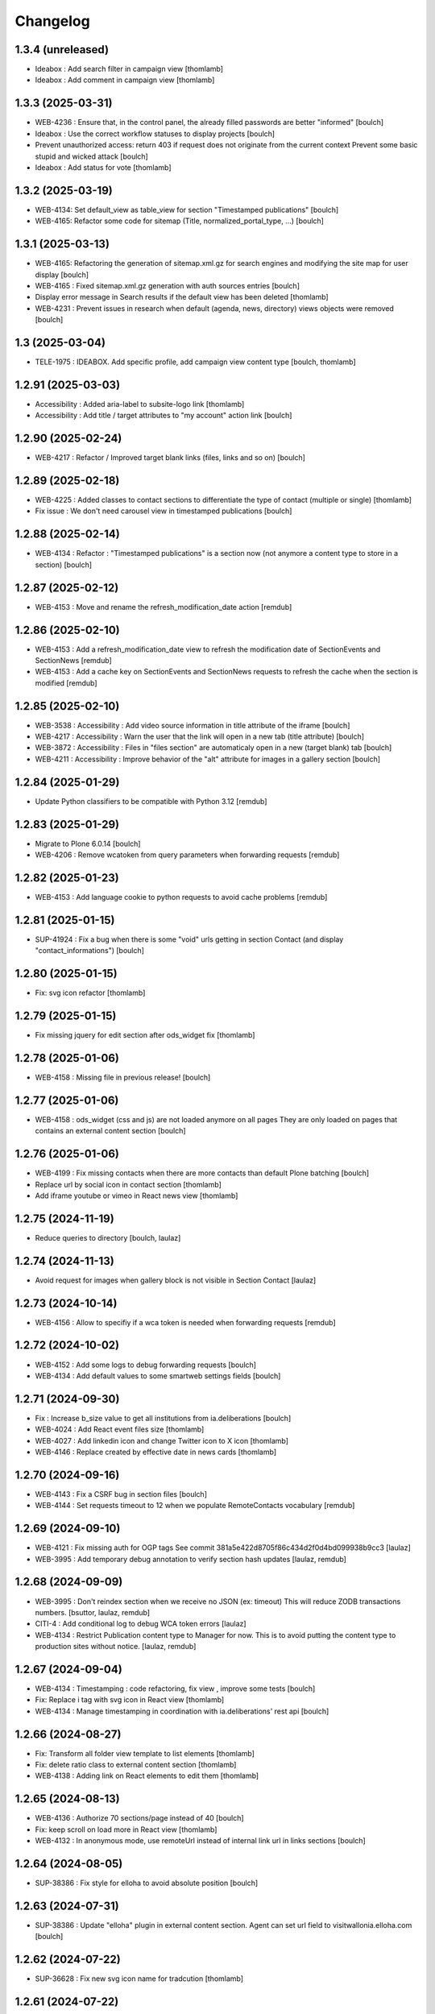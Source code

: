 Changelog
=========


1.3.4 (unreleased)
------------------

- Ideabox : Add search filter in campaign view
  [thomlamb]

- Ideabox : Add comment in campaign view
  [thomlamb]


1.3.3 (2025-03-31)
------------------

- WEB-4236 : Ensure that, in the control panel, the already filled passwords are better "informed"
  [boulch]

- Ideabox : Use the correct workflow statuses to display projects
  [boulch]

- Prevent unauthorized access: return 403 if request does not originate from the current context
  Prevent some basic stupid and wicked attack
  [boulch]

- Ideabox : Add status for vote 
  [thomlamb]


1.3.2 (2025-03-19)
------------------

- WEB-4134: Set default_view as table_view for section "Timestamped publications"
  [boulch]

- WEB-4165: Refactor some code for sitemap (Title, normalized_portal_type, ...)
  [boulch]


1.3.1 (2025-03-13)
------------------

- WEB-4165: Refactoring the generation of sitemap.xml.gz for search engines and modifying the site map for user display
  [boulch]

- WEB-4165 : Fixed sitemap.xml.gz generation with auth sources entries
  [boulch]

- Display error message in Search results if the default view has been deleted
  [thomlamb]

- WEB-4231 : Prevent issues in research when default (agenda, news, directory) views objects were removed
  [boulch] 


1.3 (2025-03-04)
----------------

- TELE-1975 : IDEABOX. Add specific profile, add campaign view content type
  [boulch, thomlamb]


1.2.91 (2025-03-03)
-------------------

- Accessibility : Added aria-label to subsite-logo link
  [thomlamb]

- Accessibility : Add title / target attributes to "my account" action link
  [boulch]


1.2.90 (2025-02-24)
-------------------

- WEB-4217 : Refactor /  Improved target blank links (files, links and so on)
  [boulch]


1.2.89 (2025-02-18)
-------------------

- WEB-4225 : Added classes to contact sections to differentiate the type of contact (multiple or single)
  [thomlamb]

- Fix issue : We don't need carousel view in timestamped publications
  [boulch]


1.2.88 (2025-02-14)
-------------------

- WEB-4134 : Refactor : "Timestamped publications" is a section now (not anymore a content type to store in a section)
  [boulch]


1.2.87 (2025-02-12)
-------------------

- WEB-4153 : Move and rename the refresh_modification_date action
  [remdub]


1.2.86 (2025-02-10)
-------------------

- WEB-4153 : Add a refresh_modification_date view to refresh the modification date of SectionEvents and SectionNews
  [remdub]

- WEB-4153 : Add a cache key on SectionEvents and SectionNews requests to refresh the cache when the section is modified
  [remdub]


1.2.85 (2025-02-10)
-------------------

- WEB-3538 : Accessibility : Add video source information in title attribute of the iframe
  [boulch]

- WEB-4217 : Accessibility : Warn the user that the link will open in a new tab (title attribute)
  [boulch]

- WEB-3872 : Accessibility : Files in "files section" are automaticaly open in a new (target blank) tab
  [boulch]

- WEB-4211 : Accessibility : Improve behavior of the "alt" attribute for images in a gallery section
  [boulch]


1.2.84 (2025-01-29)
-------------------

- Update Python classifiers to be compatible with Python 3.12
  [remdub]


1.2.83 (2025-01-29)
-------------------

- Migrate to Plone 6.0.14
  [boulch]

- WEB-4206 : Remove wcatoken from query parameters when forwarding requests
  [remdub]


1.2.82 (2025-01-23)
-------------------

- WEB-4153 : Add language cookie to python requests to avoid cache problems
  [remdub]


1.2.81 (2025-01-15)
-------------------

- SUP-41924 : Fix a bug when there is some "void" urls getting in section Contact (and display "contact_informations")
  [boulch]


1.2.80 (2025-01-15)
-------------------

- Fix: svg icon refactor
  [thomlamb]


1.2.79 (2025-01-15)
-------------------

- Fix missing jquery for edit section  after ods_widget fix
  [thomlamb]


1.2.78 (2025-01-06)
-------------------

- WEB-4158 : Missing file in previous release!
  [boulch]


1.2.77 (2025-01-06)
-------------------

- WEB-4158 : ods_widget (css and js) are not loaded anymore on all pages
  They are only loaded on pages that contains an external content section
  [boulch]


1.2.76 (2025-01-06)
-------------------

- WEB-4199 : Fix missing contacts when there are more contacts than default Plone batching
  [boulch] 

- Replace url by social icon in contact section
  [thomlamb]

- Add iframe youtube or vimeo in React news view
  [thomlamb]

1.2.75 (2024-11-19)
-------------------

- Reduce queries to directory
  [boulch, laulaz]


1.2.74 (2024-11-13)
-------------------

- Avoid request for images when gallery block is not visible in Section Contact
  [laulaz]


1.2.73 (2024-10-14)
-------------------

- WEB-4156 : Allow to specifiy if a wca token is needed when forwarding requests
  [remdub]


1.2.72 (2024-10-02)
-------------------

- WEB-4152 : Add some logs to debug forwarding requests
  [boulch]

- WEB-4134 : Add default values to some smartweb settings fields
  [boulch]


1.2.71 (2024-09-30)
-------------------

- Fix : Increase b_size value to get all institutions from ia.deliberations
  [boulch]

- WEB-4024 : Add React event files size
  [thomlamb]
  
- WEB-4027 : Add linkedin icon and change Twitter icon to X icon 
  [thomlamb]

- WEB-4146 : Replace created by effective date in news cards 
  [thomlamb]


1.2.70 (2024-09-16)
-------------------

- WEB-4143 : Fix a CSRF bug in section files
  [boulch]

- WEB-4144 : Set requests timeout to 12 when we populate RemoteContacts vocabulary
  [remdub]


1.2.69 (2024-09-10)
-------------------

- WEB-4121 : Fix missing auth for OGP tags
  See commit 381a5e422d8705f86c434d2f0d4bd099938b9cc3
  [laulaz]

- WEB-3995 : Add temporary debug annotation to verify section hash updates
  [laulaz, remdub]


1.2.68 (2024-09-09)
-------------------

- WEB-3995 : Don't reindex section when we receive no JSON (ex: timeout)
  This will reduce ZODB transactions numbers.
  [bsuttor, laulaz, remdub]

- CITI-4 : Add conditional log to debug WCA token errors
  [laulaz]

- WEB-4134 : Restrict Publication content type to Manager for now.
  This is to avoid putting the content type to production sites without notice.
  [laulaz, remdub]


1.2.67 (2024-09-04)
-------------------

- WEB-4134 : Timestamping : code refactoring, fix view , improve some tests
  [boulch]

- Fix: Replace i tag with svg icon in React view
  [thomlamb]

- WEB-4134 : Manage timestamping in coordination with ia.deliberations' rest api
  [boulch]


1.2.66 (2024-08-27)
-------------------

- Fix: Transform all folder view template to list elements
  [thomlamb]

- Fix: delete ratio class to external content section
  [thomlamb]

- WEB-4138 :  Adding link on React elements to edit them
  [thomlamb]


1.2.65 (2024-08-13)
-------------------

- WEB-4136 : Authorize 70 sections/page instead of 40
  [boulch]

- Fix: keep scroll on load more in React view
  [thomlamb]

- WEB-4132 : In anonymous mode, use remoteUrl instead of internal link url in links sections
  [boulch]


1.2.64 (2024-08-05)
-------------------

- SUP-38386 : Fix style for elloha to avoid absolute position
  [boulch]


1.2.63 (2024-07-31)
-------------------

- SUP-38386 : Update "elloha" plugin in external content section. Agent can set url field to visitwallonia.elloha.com
  [boulch]


1.2.62 (2024-07-22)
-------------------

- SUP-36628 : Fix new svg icon name for tradcution
  [thomlamb]


1.2.61 (2024-07-22)
-------------------

- SUP-36628 : Add scroll context to keep the scroll position when we change the page
  [thomlamb]

- SUP-37746 : Add new svg icon
  [thomlamb]

1.2.60 (2024-07-12)
-------------------

- WEB-4125 : Take scale on context leadimage to populate og:image:* tags
  [boulch]


1.2.59 (2024-07-10)
-------------------

- SUP-36854 : Fix ajax select2 widget when apply a word filtering and populating specific news and specific events
  [boulch]


1.2.58 (2024-06-26)
-------------------

- WEB-4116 : Fix error 500 when forward request from e-guichet (got an unexpected keyword argument 'include_items')
  [boulch]


1.2.57 (2024-06-26)
-------------------

- WEB-4121 : Correct bad format
  [boulch]


1.2.56 (2024-06-25)
-------------------

- WEB-4121 : Fix ERROR : imio.events.core.contents.event.serializer, line 28, in get_container_uid
  and fix WARNING : No such index: 'include_items'
  [boulch]

- GHA tests on Python 3.8 3.9 and 3.10
  [remdub]


1.2.55 (2024-06-07)
-------------------

- Fix React placeholder color
  [thomlamb]


1.2.54 (2024-06-07)
-------------------

- WEB-4113 : Add DE and NL translations in page/procedure categories taxonomies
  [laulaz]


1.2.53 (2024-06-06)
-------------------

- WEB-4113 : Use `TranslatedAjaxSelectWidget` to fix select2 values translation
  [laulaz]


1.2.52 (2024-06-06)
-------------------

- WEB-4113 : Inherit `getVocabulary` from `imio.smartweb.common` view to handle
  vocabularies translations correctly
  [laulaz]


1.2.51 (2024-06-03)
-------------------

- Fix loaded sticky filter menu in React view
  [thomlamb]


1.2.50 (2024-05-30)
-------------------

- Fix loaded calcul of sticky filter menu in React view
  [thomlamb]


1.2.49 (2024-05-29)
-------------------

- WEB-4101 : Encode URLs parameters for `search-filters`. This fixes issues with special chars.
  [laulaz]

- WEB-3802: Fix after testing, complited traduction, optimize code
  [thomlamb]


1.2.48 (2024-05-27)
-------------------

- WEB-3802: Add grouped filter for category and local category in React filters
  [thomlamb]

- WEB-4101 : Handle (local) categories translations correctly
  [laulaz]

- SUP-36937: Add Recurrence dates in React event content view
  [thomlamb]

- WEB-4104 : When change section size (front-office method), reindexParent to refresh cache
  [boulch]

- WEB-4105 : Make text section smarter about its lead image format (portrait / landscape)
  [boulch]


1.2.47 (2024-05-07)
-------------------

- fix React svg import and delete unused svg
  [thomlamb]

- add missing React translations
  [thomlamb]

1.2.46 (2024-05-07)
-------------------

- WEB-4101 : fix React topic display
  [thomlamb]


1.2.45 (2024-05-06)
-------------------

- WEB-4101 : Allow to choose to display topic or category on event & news.
  This affects all related content types: SectionNews, SectionEvents, NewsView, EventsView.
  Local category is alway taken before category (1 value).
  Topic is always the first in list (1 value).
  [laulaz, thomlamb]

- Add end date on event cards
  [thomlamb]

- Add tradcution for directory timetable
  [thomlamb]

- SUP-36869 : Fix root ulr on Leaflet Marker.
  [thomlamb]


1.2.44 (2024-04-18)
-------------------

- WEB-4099 : Fix select name
  [boulch]


1.2.43 (2024-04-18)
-------------------

- WEB-4099 : Resize sections in front-end thanks to htmx / jquery
  [boulch]

- WEB-4098 : Add affiche scale for section on table view display and one element by lot
  [thomlamb]

- WEB-4098 : Add new profile for imio.smartweb.orientation to section files
  [thomlamb]

- SUP-35100 : Fix sitemap.xml.gz generation. When a "main" rest view was removed, continue to build sitemap for others rest views
  [boulch]


1.2.42 (2024-04-12)
-------------------

- SUP-36564 : Fix arcgis external content plugin
  [boulch]


1.2.41 (2024-04-04)
-------------------

- Set higher timeout because retrieving some datas can take some time
  [boulch]


1.2.40 (2024-04-02)
-------------------

- MWEBPM-9 : Add container_uid in rest views to retrieve agenda id/title or news folder id/title
  [boulch]

- MWEBPM-9 : Retrieve agenda id/title  or news folder id/title and display it in "common templates" table
  [boulch]


1.2.39 (2024-03-28)
-------------------

- MWEBPM-9 : Retrieve agenda id/title  or news folder id/title and display it in "common templates" carousel
  [boulch]

- MWEBPM-8 : Add "min" or "max" to queries depending to "only past events"
  [thomlamb]

- MWEBPM-8 : Add field to manage "only past events" rest view
  [boulch]

1.2.38 (2024-03-18)
-------------------

- Fix React build
  [thomlamb]

- Fix spelling mistake and react compilation
  [boulch]


1.2.37 (2024-03-18)
-------------------

- Add new plugin in external content section / refactor some code in external content section
  [boulch]

- Add figcaption content in alt attribute for images in section text
  [thomlamb]


1.2.36 (2024-02-22)
-------------------

- WEB-4072, WEB-4073 : Enable solr.fields behavior on some content types
  [remdub]

- WEB-4001 : Refactoring the generation of sitemap.xml.gz
  [boulch]


1.2.35 (2024-02-21)
-------------------

- WEB-4006 : Exclude some content types from search results
  [remdub]


1.2.34 (2024-02-19)
-------------------

- MWEBRCHA-13 : Add content rules to notify reviewers (Install via `validation` profile)
  [laulaz]

- MWEBRCHA-13 : Fix plone versioning (Work on SectionText / Remove from SectionHTML)
  [boulch]


1.2.33 (2024-02-09)
-------------------

- WEB-4067 : Override plone.app.content.browser.vocabulary.VocabularyView to provide filtering items to AjaxSelectFieldWidget
  [boulch]

- WEB-4001 : Override sitemap.xml.gz to improve SEO with react views
  [boulch]

- Change datePicker date format.
  [thomlamb]

- Add class on section text if there is collapsable
  [thomlamb]

- WEB-4056 : Refactoring: Removed sha256 encoding (no longer needed)
  [boulch]

- WEB-3966: Add close navigation menu on focusout to make it more accessible
  [thomlamb]


1.2.32 (2024-02-02)
-------------------

- Fix : Could not adapt (..interfaces.ITranslationManager) in single-language website when we set language param in url view
  [boulch]

- Fix : rest_view_obj can be None if react view was removed
  [boulch]

- Fix: bad condition to display search items number of results
  [thomlamb]


1.2.31 (2024-02-02)
-------------------

- Add React Context to manage global language
  [thomlamb]

- WEB-4063 : Create some views that redirect to main rest (directory, agenda, news) views (thank to registered uid) for e-guichet
  [boulch]

- SUP-34498 : Fix url construction to fix 404 on external tab click on React items
  [thomlamb]


1.2.30 (2024-01-30)
-------------------

- Quick fix : move date queries in inital component to avoid bad url
  [thomlamb]


1.2.29 (2024-01-30)
-------------------

- Quick fix : effective date can be a str type. So the news sections were broken
  [boulch]


1.2.28 (2024-01-26)
-------------------

- WEB-3802 : translate datepicker
  [thomlamb]

- WEB-3802 : add nl traduction for React view.
  [thomlamb]

- WEB-3802 : Fix datePicker filtre to no load on first date change
  [thomlamb]


1.2.27 (2024-01-26)
-------------------

- WEB-3802 : Adding scss styles for new period filter
  [thomlamb]

- WEB-3802 : Adding missing traduction for React view.
  [thomlamb]

- WEB-4029 : Fix issue "invalid date" with pat-display-time and DateTime Zope/Plone format (with Firefox!)
  [boulch]


1.2.26 (2024-01-24)
-------------------

- WEB-3802 : Fix Axios Serializer to fix key in object request.
  [thomlamb]


1.2.25 (2024-01-24)
-------------------

- WEB-3802 : Adding perido filter in event React view
  [thomlamb]


1.2.24 (2024-01-22)
-------------------

- WEB-3802 : Get dates range for events in REST views. Coming from React.
  [boulch]

- WEB-4050 : Fix : Loosing related_contacts ordering when changing any attributes in section
  [boulch]

- WEB-4007 : Add Schedul in contact React view
  [thomlamb]


1.2.23 (2024-01-09)
-------------------

- WEB-4041 : Handle new "carre" scale
  [boulch]


1.2.22 (2024-01-05)
-------------------

- Refactor : Move ContactProperties (to build readable schedule) to imio.smartweb.common
  [boulch]


1.2.21 (2023-12-14)
-------------------

- WEB-3992 : Fix svg to have base color. Add class for icon in table template
  [thomlamb]

- SUP-34061 : Fix React Gallery img scales
  [thomlamb]


1.2.20 (2023-12-07)
-------------------

- WEB-3783 : Update viewlet to set og:tags in rest views
  [boulch]

- (Re)Activate external section
  [boulch]


1.2.19 (2023-12-06)
-------------------

- WEB-4022 : Fix : Compiled edit.js
  [boulch]

- WEB-4022 : Fix : bad char in actions.xml (setup/upgrade step)
  [boulch]


1.2.18 (2023-12-05)
-------------------

- WEB-4022 : Create a new action menu with an utils view that redirect to stats (browser)view
  [boulch]

- Change HashRouter to BrowserRouter in React & fix related URLs
  [thomlamb, laulaz]

- WEB-3783 : Add new header viewlet to manage og:tags in REACT views
  [boulch]


1.2.17 (2023-12-01)
-------------------

- Refactor / optimize React code and upgrade packages
  [thomlamb]


1.2.16 (2023-12-01)
-------------------

- Handle single item json responses in request forwarders
  [laulaz]


1.2.15 (2023-11-30)
-------------------

- Handle empty responses in request forwarders
  [laulaz]


1.2.14 (2023-11-30)
-------------------

- Fix parameters in `POST` / `PATCH` / `DELETE` requests
  [laulaz]


1.2.13 (2023-11-29)
-------------------

- Use json for request forwarders body
  [laulaz, boulch]


1.2.12 (2023-11-29)
-------------------

- Deactivate Plone protect / Add token for queries
  [laulaz, boulch]

- Handle `PATCH` & `DELETE` in request forwarders
  [laulaz]

- Fix smartweb url and fix metadatas if missing fullobject
  [boulch]


1.2.11 (2023-11-29)
-------------------

- Add Smartweb related URLs in forwarded json responses
  [laulaz]

- Transform requests forwarders into REST API Services
  [laulaz]


1.2.10 (2023-11-28)
-------------------

- Add RequestForwarder views
  [laulaz, boulch]


1.2.9 (2023-11-24)
------------------

- WEB-4021 : Fix lead image displaying with files section
  [boulch]


1.2.8 (2023-11-23)
------------------

- Fix (lead) image sizes URLs for text section & migrate old values
  [boulch, laulaz]


1.2.7 (2023-11-22)
------------------

- Fix image scales URLs for gallery view thumbnails
  [laulaz]

- WEB-3992 : Uncheck icon when clincking on checked icon (in edit form of imio.smartweb.BlockLink)
  [boulch]


1.2.6 (2023-11-21)
------------------

- Fix tests after scales dimensions change
  [laulaz]


1.2.5 (2023-11-20)
------------------

- Rebuild React to fix js errors
  [thomlamb]

- WEB-4017 : Add Number 2 for items per batch
  [thomlamb]

- Fix last upgrade steps: when run from command line, we need to adopt admin
  user to find private objects
  [laulaz]

- Fix wrong type name in `imio.smartweb.CirkwiView` type profile
  [laulaz]

- WEB-4014 : Display "websites" urls instead of labels (facebook, website, instagram, ...)
  [boulch]

- WEB-4012 : Restored filter on related contacts field
  [boulch]


1.2.4 (2023-10-30)
------------------

- Handle image orientation on faceted map layout
  [laulaz]

- Remove unused Photo Gallery from collections layouts
  [laulaz]


1.2.3 (2023-10-29)
------------------

- Migrate deprecated image scales from Section Contact / Gallery
  [laulaz]

- Migrate "Is in portrait mode" option to orientation behavior for Section Contact
  [laulaz]

- Handle image orientation on Collection & Foler types
  [laulaz]

- Remove unused `gallery_view.pt` template
  [laulaz]

- Change order of orientation options (default first)
  [laulaz]

- Handle orientation in REST views images & fix galleries
  [laulaz]

- Change default orientation to landscape
  [laulaz]


1.2.2 (2023-10-26)
------------------

- WEB-3985 : Fix condition to load image or logo in contact view
  [thomlamb]

- WEB-3985 : Fix logo scale URL (no orientation there) for Directory view
  [laulaz]

- WEB-3985 : Fix React build
  [thomlamb]


1.2.1 (2023-10-25)
------------------

- WEB-3985 : Fix traceback when cropping scale information is not present on image change
  [laulaz]


1.2 (2023-10-25)
----------------

- WEB-3985 : New portrait / paysage scales & logic.
  We have re-defined the scales & sizes used in smartweb.
  We let the user crop only 2 big portrait / paysage scales and make the calculation behind the scenes for all
  other smaller scales.
  We also fixed the cropping information clearing on images changes.
  A new orientation behavior allow the editor to choose with type of image he wants.
  [boulch, laulaz]

- Fix css for Event content view
  [thomlamb]


1.1.30 (2023-10-24)
-------------------

- Adaptation of react to show or hide the map
  [thomlamb]

- WEB-3999 : Keep order of contacts in its view through manualy sorted related_contacts in edit form
  [boulch]


1.1.29 (2023-10-18)
-------------------

- SUP-32814 : Add new external content plugins : GiveADayPlugin
  see : https://github.com/IMIO/imio.smartweb.core/commit/a4dfca2
  [boulch]

- WEB-4000 : Add display_map Bool field on directory and events views
  [boulch]


1.1.28 (2023-10-13)
-------------------

- WEB-3803 : Add upgrade step : collective.pivot.Family content type can be add in an imio.smartweb.Folder
  [boulch]

- WEB-3998 : Set requests timeout to 8'' when we populate RemoteContacts vocabulary
  [boulch]


1.1.27 (2023-10-11)
-------------------

- Add <div> in view_argis.pt template to fix map displaying
  [thomlamb, jhero]


1.1.26 (2023-10-10)
-------------------

- Add missing upgrade step to add leadimage behavior on external content section
  [boulch]

- Fix some translations in external content plugins
  [boulch]


1.1.25 (2023-10-09)
-------------------

- SUP-32169 : Add new external content plugins : ArcgisPlugin
  [boulch]


1.1.24 (2023-10-09)
-------------------

- WEB-3986 : Fix : email must be open thank to "mailto:" tag instead of "tel:"
  [boulch]

- WEB-3984 : Remove deprecated cropping annotations on banner
  [boulch, laulaz]

- WEB-3984 : Don't get banner scale anymore. Get full banner image directly
  [boulch, laulaz]

- WEB-3984 : Remove banner field from cropping editor
  [laulaz]


1.1.23 (2023-09-06)
-------------------

- WEB-3983 : Fix contacts bootstrap grid
  [boulch]

- WEB-3980 : Fix help and authentic sources menus double displaying in folder_contents view
  [boulch]

- fix calculating image size on loading (add async in useEffect)
  [thomlamb]

- WEB-3981 : Add Cognitoforms as an external section
  [boulch]

- WEB-3932 : Transform contact section to contactS section
  [laulaz, boulch]


1.1.22 (2023-08-29)
-------------------

- Add smartweb content types icons (Message, MessagesConfig)
  [boulch]

- Delete useless css for edition
  [thomlamb]


1.1.21 (2023-08-29)
-------------------

- Add smartweb content types icons
  [laulaz, boulch]

- Show help & authentic sources menus only if product is installed
  [laulaz, boulch]

- Update compiled resources to fix help menu
  [boulch]

- Refactor Plausible
  [remdub]


1.1.20 (2023-08-28)
-------------------

- Fix display of hours on events react view
  [thomlamb]

- Refactor React contact view
  [thomlamb]

- Refactor section text : image_size field is no more required because field is now hidden!
  [boulch]

- WEB-3957 : Add new "Please help!" menu in Plone toolbar
  [boulch]

- Display logo if no image in react contact card.
  Display blurry background if image is in portrait
  [thomlamb]

- Fix of the calculation of the batch zise, ​​addition instead of concatenation
  [thomlamb]

- WEB-3972 : Add "elloha" plugin in external content section
  [boulch]


1.1.19 (2023-08-07)
-------------------

- WEB-3956 : Update folder modification date when its layout changed to fix cache
  [boulch]

- WEB-3934 : Hide image_size field
  [boulch]

- WEB-3953 : Remove cropping from background_image field
  [boulch]

- WEB-3952 : Disable image cropping on section text
  [laulaz, boulch]

- Make "Image cropping" link conditional
  [laulaz]

- Disable image cropping on Slide content type
  [laulaz]

- Fix condition for image placeholder on React vue
  [thomlamb]


1.1.18 (2023-06-19)
-------------------

- Removal of unnecessary css in sections contact and gallery
  [thomlamb]

- Add new browserview for Plausible
  [remdub, boulch]

- Change some icons : SectionHTML and SectionExternalContent
  [boulch]

- MWEBTUBA : Add new section : imio.smartweb.SectionExternalContent (Manage embeded contents)
  [boulch]


1.1.17 (2023-05-31)
-------------------

- New React build
  [thomlamb]

- Use hash in gallery images URL for directory, events and news rest views
  (based on modification date) to allow strong caching.
  [boulch, laulaz]


1.1.16 (2023-05-25)
-------------------

- Fix faceted map size after page loading.
  [thomlamb]

- Adapt `@search` endpoint to handle multilingual
  [mpeeters]


1.1.15 (2023-05-22)
-------------------

- Fixed console error following unnecessary loading of js for swiper
  [thomlamb]

- Avoid image cropping for banner scale (will have infinite height)
  [laulaz]

- Cleanup `folder_contents` properties & add warning about Sections
  [laulaz]

- Store hash in an annotation to refresh "dynamic" sections
  [boulch, laulaz]

- WEB-3868 : Remove useless code (included in Plone 6.0.4)
  See https://github.com/plone/plone.base/pull/37
  [laulaz]

- Migrate to Plone 6.0.4
  [boulch]

- Update static icon for better css implements
  [thomlamb]

- SUP-30074 : Fix broken RelationValue "AttributeError: 'NoneType' object has no attribute 'UID'
  [boulch]


1.1.14 (2023-04-25)
-------------------

- Fix image display condition
  [thomlamb]

- Fix json attributes to get the scaling pictures of news
  [boulch]


1.1.13 (2023-04-24)
-------------------

- Compile resources
  [boulch]


1.1.12 (2023-04-14)
-------------------

- WEB-3868 : Forbid creating content with same id as a parent field
  [laulaz]

- Don't use `image_scales` metadata anymore to get images scales URLs because we
  had problems with cropped scales (they were not indexed).
  We now use a hash in URL (based on modification date) to allow strong caching.
  See https://github.com/collective/plone.app.imagecropping/issues/129
  [laulaz, boulch]


1.1.11 (2023-04-05)
-------------------

- WEB-3913 : Leadimages should not appear on rest views
  [boulch]


1.1.10 (2023-03-31)
-------------------

- WEB-3901 : Get fullsize picture if scale is not present (section collection)
  [boulch]

- WEB-3908 : Call new @events endpoint to get events occurrences
  [boulch]


1.1.9 (2023-03-17)
------------------

- WEB-3898 : Prevent error (error while rendering imio.smartweb.banner) if a content has his id = "banner"
  [boulch]


1.1.8 (2023-03-15)
------------------

- WEB-3888 : We overrided link_input template widget to allow any link format in external tab (without browser blocking)
  [boulch]

- WEB-3769 : Get fullsize picture if scale is not present (ex: picture too small)
  [boulch]

- SUP-27477 : Fix internal link in herobanner
  [boulch]


1.1.7 (2023-03-07)
------------------

- Improved react views to better match bootstrap media queries and fix no wrap buttons
  [thomlamb]

- Fix no display img in news view
  [thomlamb]

- Migrate to Plone 6.0.2
  [boulch]

- WEB-3865 : Ordering news section and events section in their views thanks to a manualy order in their widgets
  [boulch]

- Avoid auto-appending new lines to Datagrid fields when clicked
  [laulaz]

- Fix annuaire, agenda, news sections with current language
  [boulch]


1.1.6 (2023-02-22)
------------------

- WEB-3863 : Fix some dates displaying
  [boulch]

- WEB-3858 : Fix displaying of authentic sources menu
  [boulch]


1.1.5 (2023-02-20)
------------------

- Delete lorem in React vue
  [thomlamb]

- Fixed accessibility nav attribute
  [thomlamb]

- Fixed faceted map
  [boulch]

- WEB-3837 : Can define specific news to get (instead of all news from news folders)
  [boulch]

- Adding display block on active dropdown
  [thomlamb]

- Fix traduction ID for React
  [thomlamb]


1.1.4 (2023-01-31)
------------------

- Fix loader on React vue + add visual loader
  [thomlamb]


1.1.3 (2023-01-30)
------------------

- WEB-3819 : Update permission : local manager can manage their subsites
  [boulch]


1.1.2 (2023-01-27)
------------------

- Adding react-translated and translate static React txt
  [thomlamb]

- Fix "zope.schema._bootstrapinterfaces.ConstraintNotSatisfied" in smartweb settings
  [boulch]

- Add new content type : imio.smartweb.CirkwiView
  [boulch, laulaz]

- Add authentic sources menu in toolbar
  [boulch, laulaz]

- WEB-3755 : Adapt empty (without section) procedure message
  [boulch, laulaz]

- Bring current-language attribute in rest views templates (useful for translations in JS)
  [boulch]

- Handle search result types depending on available authentic sources for site
  [Julien]

- Replacement of hard coded urls for images
  [thomlamb]


1.1.1 (2023-01-12)
------------------

- Use generated image scale urls to increase image caching
  [boulch, laulaz]

- Forbid minisite to be copied / moved inside another minisite
  [laulaz]

- Allow querying contact category with React filter (A) while also querying
  multiple categories defined in directory REST endpoint (B, C): A and (B or C)
  [laulaz]

- Enable autopublishing behavior on all types
  [laulaz]

- Handle events occurences in REST endpoint
  [laulaz]

- Multilingual: handle language in requests for REST views, handle LRF navigation
  roots (minisites, footers, default pages, vocabularies), fix language selector
  viewlet
  [laulaz]

- Add upgrade step to change content types icons
  [laulaz]

- Fix JS / CSS bundles names (restore old names : '-' instead of '.' separator)
  [laulaz]


1.1 (2022-12-23)
----------------

- Update to Plone 6.0.0 final
  [boulch]

- WEB-3795 : Add Proactive trigger code to chatbot.
  [remdub]


1.0.27 (2022-11-23)
-------------------

- Add check for multiple categories directory views
  This is used to decide if the field will be changed to single category
  [laulaz]


1.0.26 (2022-11-22)
-------------------

- WEB-3729 : Add site admin permission on action for managing taxonomies on specific contents
  [boulch]

- WEB-3777: Make nb_results field work on React views (as batch size)
  [laulaz, thomlamb]


1.0.25 (2022-10-28)
-------------------

- WEB-3771 : Harmonize procedure button label
  [boulch]

- WEB-3777 : Fix DirectoryEndpoint filter by category
  [boulch, laulaz]

- WEB-3759 : Add portrait class even if there is no lead image to set placeholder with a good size
  [boulch]


1.0.24 (2022-10-20)
-------------------

- Fix problem with images url in logo
  [boulch]


1.0.23 (2022-10-20)
-------------------

- Fix problem with images urls in collections
  [boulch]


1.0.22 (2022-10-18)
-------------------

- Fix problem with images urls in faceted navigation
  [laulaz]

- WEB-3766 : Ensure displaying pages / footers even if sections in error (+ display section in error)
  [boulch, laulaz]

- WEB-3764 : Fix : We Ensure we always compare Decimal
  [boulch]


1.0.21 (2022-10-07)
-------------------

- Waiting for authentics sources Plone6betaX to get automaticaly images scale hash on objects
  [boulch]


1.0.20 (2022-10-05)
-------------------

- Fix React-moment: replace 'day' by 'minute' in sratOf fuction to fix bad hours display in news view
  [thomlamb]

- Add fullobjects=1 to get inner events and inner directory contents
  [boulch]

- Adding section files download and gallery in react content view
  [thomlamb]

- Update svg plone-icon for better compatibility with color css
  [thomlamb]

- Use unique scale path (with hash) for better cache management
  [boulch, laz]


- Memoize EventsTypesVocabulary because that almost never change !
  [boulch]

- WEB-3684 : Add fullobjects=1 to get inner news contents
  [boulch]
- Use custom spotlight to avoid bad gallery refresh
  [boulch]

- Migrate to Plone 6.0.0b1 : ensure all needed attributes are allowed (otherwise
  action expressions doesn't work anymore), consider new SVG / icons logic in
  tests, use new simplified resources registry
  [laulaz, boulch]


1.0.19 (2022-09-08)
-------------------

- WEB-3750 : Fix topics, categories and facilities items in selectboxes view when there is no preset selected categories
  [boulch]


1.0.18 (2022-09-06)
-------------------

- Fix css to display none accueil item in nav
  [thomlamb]


1.0.17 (2022-09-01)
-------------------

- WEB-3741 : Fix items in selectbox contact categories in rest view @search-filters endpoint ("match" with items in edit selectbox)
  Fix contacts results depends of selected category in rest view (@search endpoint)
  [boulch]

- WEB-3732 : Add smartweb settings to customize sendinblue subscribing button (text and position)
  [boulch]

- Fix bad position for swipper-button in herobanner
  [thomlamb]

- Ensure navigation elements don't use an already reserved/existing css Class
  [boulch]

- WEB-3730 : By default, Plone open external (Section text / Tiny) links in new tab
  [boulch]


1.0.16 (2022-08-02)
-------------------

- Fix rich description display on contact section
  [laulaz]


1.0.15 (2022-07-25)
-------------------

- WEB-3687: Add botpress viewlet in footer
  [remdub]

- Change class and css to make herobanner slider work
  [thomlamb]


1.0.14 (2022-07-14)
-------------------

- Avoid error on broken objects (reindex_all_pages upgrade step)
  [laulaz]


1.0.13 (2022-07-14)
-------------------

- Adding button for add news,events,contacts
  [thomlamb]

- Avoid traceback if a selection item relation is broken
  [laulaz]

- Use rich description on contact sections
  [laulaz]

- [WEB-3674]Fix itinerary links
  [remdub]

- [WEB-3661]Set b_size to 100 on search results
  [remdub]

- Add collective.faceted.map with custom template & markers popups
  [boulch, laulaz]

- Allow pages to be geolocalized (latitude/longitude indexes) via their first map section
  [laulaz]

- Use new registry settings to store URL of news/events/contact proposal form
  [laulaz]


1.0.12 (2022-06-07)
-------------------

- Adapt code to ease development with local sources
  [mpeeters]
- [WEB-3663] Fix contact schedule. Use Decimal instead of float. ( float("8.30") = 8.3.  8h03 != 8h30 )
  [boulch]

- Update static css for edit view
  [thomlamb]

- Fix NaN value for batchsize in swiper
  [thomlamb]

- Ban required URL when Footer or HeroBanner modified
  [boulch, laulaz]

- Omit some fields in slide section layout fieldset
  [boulch]


1.0.11 (2022-05-17)
-------------------

- Update display for date in news view
  [thomlamb]

- Add video,social,web url for news view
  [thomlamb]

- Update regex for routing items
  [thomlamb]

- Add carousel and gallery in contact view
  [boulch]

- Fix batch size (40) for pages pagination
  [laulaz]

- Add new content type : imio.smartweb.SectionPostit
  [boulch, laulaz]


1.0.10 (2022-05-10)
-------------------

- Add description for directory items
  [thomlamb]

- Fix css for react items
  [thomlamb]

- Adaptation of the jsx to be able to render the markdown to html
  [thomlamb]

- Adapt `@search` endpoint to exclude expired elements and events in the past
  [mpeeters]

- Remove forced placeholder for image in react pages
  [thomlamb]


1.0.9 (2022-05-02)
------------------

- Remove duplicate / useless new icons & change default workinfos icon
  [laulaz]


1.0.8 (2022-05-02)
------------------

- Add new icons
  [boulch]

- Fix section edition display for herobanner / content-core / footer
  [laulaz]

- HeroBanner can't be a folder default view
  [boulch]


1.0.7 (2022-04-25)
------------------

- Improve slide view html
  [thomlamb]

- Clean core css
  [thomlamb]

- Fix herobanner when there is a default (portal)page on site root or on partner sites
  [boulch, laulaz]

- Hide unwanted upgrades from site-creation and quickinstaller
  [boulch]

- Move local manager role and sharing permissions to imio.smartweb.common
  Use new common.interfaces.ILocalManagerAware to mark a locally manageable content
  [boulch]

- Add hero banner feature
  [boulch]


1.0.6 (2022-03-29)
------------------

- Fix: Change Leaflet Tilelayer map for fix bad attribution url
  [thomlamb]


1.0.5 (2022-03-28)
------------------

- Add local permissions and a "Local Manager" role.
  Permissions : imio.smartweb.core.CanEditMinisiteLogo, imio.smartweb.core.CanManageSectionHTML
  [boulch]

- Updated queries for search to only run with specific filters
  [thomlamb]

- Handle inline SVG images for portal logo and minisite logo
  [laulaz]

- Add show_items_lead_image attributes on files section.
  Add no-image css class in table template when there is no image to display
  [boulch]

- Add sections to procedure content type to be similar as page content type
  [boulch]

- Add a portrait mode on section contact leadimage
  [boulch]

- Exclude parents (folders) messages to traverse into partners sites
  [boulch]

- Exclude Footers from parent listings by default
  [laulaz]


1.0.4 (2022-03-16)
------------------

- Improve leaflet css
  [thomlamb]

- Change leaflet tilelayer style
  [thomlamb]


1.0.3 (2022-03-09)
------------------

- Change leaflet style
  [thomlamb]

- Adding info popup on leaflet marker
  [thomlamb]

- Add correct href on search link for tab navigation
  [thomlamb]


1.0.2 (2022-03-08)
------------------

- Add missing init file for faceted widgets
  [laulaz]


1.0.1 (2022-02-25)
------------------

- Removal of the pointer if it is located at Imio (event and library view)
  [thomlamb]

- Added times and fixed date display for event views
  [thomlamb]

- Override eea.facetednavigation select widget template.
  Display label as first value in select fields
  [boulch]

- Add placeholder to faceted text search (xml) + upgrade step
  [boulch]

- Fix : Add a missing tal instruction
  [boulch]

- Use new icons radio widget to select SVG icon for links
  [laulaz]

- Avoid problems with minisite & subsite simultaneous activation (for example,
  through a cached action)
  [laulaz]


1.0 (2022-02-22)
----------------

- Add description in sendinblue section
  [boulch]

- Add conditions on faceted and folder view (with images).
  When we select one of this view and if a content hasn't image we display a no-image class
  [boulch]

- Fix css for news items
  [thomlamb]

- Change event contact icon
  [thomlamb]

- Override social tags generation to get scaled images instead of full size.
  We didn't override syndication to avoid any side effects in RSS / Atom
  [laulaz]


1.0a43 (2022-02-21)
-------------------

- Limitate usage of site search settings to current website search
  [mpeeters]


1.0a42 (2022-02-21)
-------------------

- Fix RelatedItems fields browser in minisite
  [boulch, laulaz]

- Fix bad html link for news items
  [thomlamb]

- Fix removed section subscriber. if we removed a folder, pages with sections stayed in catalog
  [boulch]


1.0a41 (2022-02-16)
-------------------

- Fix loadmore react views
  [thomlamb]

- Update Axios module to 26.0
  [thomlamb]

- Add AbortController to prevent unnecessary requests
  [thomlamb]

- Use `use_site_search_settings` parameters by default to inherit query parameters from site search settings
  for `@search` endpoint
  [mpeeters]


1.0a40 (2022-02-14)
-------------------

- Fix bug with react import img
  [thomlamb]


1.0a39 (2022-02-14)
-------------------

- Fix missing value for placeholder
  [thomlamb]


1.0a38 (2022-02-14)
-------------------

- Fix condition to display search items img
  [thomlamb]


1.0a37 (2022-02-14)
-------------------

- Fix problem with react event map
  [thomlamb]

- Add background image for result search items
  [thomlamb]

- Refactor all js indent
  [thomlamb]

- Add placeholder class on contact logo & leadimage when they are empty
  [laulaz]

- Change/fix max number (30) of possible sections in pages before paging
  [boulch]

- Add new div with a nb-items-batch-[N] class
  to ease stylizing multi items templates (table, carousel)
  [boulch]

- Fix bad css value
  [thomlamb]


1.0a36 (2022-02-11)
-------------------

- Update e-guichet icon file & add new shopping icon
  [laulaz]

- Change default value for batch size in files section
  [laulaz]

- Improve css
  [thomlamb]

- Avoid fetching contact from authentic source multiple times on the same view
  [laulaz]


1.0a35 (2022-02-10)
-------------------

- Use css class & background style also on footers sections
  [laulaz]

- Correction of spelling mistakes
  [thomlamb]

- Get events with new event_dates index
  [laulaz]

- Change footer markup to have only one row
  [laulaz]

- Add new e-guichet icon
  [laulaz]

- Remove GDPR link from footer (it is already in colophon)
  [laulaz]

- Restore removed class to help styling carousel by batch size
  [laulaz]


1.0a34 (2022-02-09)
-------------------

- Fix missing permissions to add footer
  [laulaz]

- Fix default item view for a collection when anonymous
  [laulaz]

- Fix double escaped navigation items in quick accesses
  See https://github.com/plone/plone.app.layout/issues/280
  [laulaz]


1.0a33 (2022-02-08)
-------------------

- Fix search axios to not fetch with no filter set
  [thomlamb]


1.0a32 (2022-02-08)
-------------------

- Change Youtube & Parking base icons, and add Twitter
  [laulaz]

- Add id on sections containers to ease styling
  [laulaz]

- Be sure to reindex the container (& change modification date for cachinig) when
  a page has been modified
  [laulaz]

- Reorder SectionContact template + modify some translations
  [boulch]

- Fix generated url for search results
  [thomlamb]

- Unauthorize to add imio.smartweb.SectionSendinblue on a Page but authorize it on PortalPage.
  [boulch]

- Include source item url for `@search` service results
  [mpeeters]

- Enforce using SolR for `@search` service
  [mpeeters]

- Fix translation domain for event macro
  [laulaz]


1.0a31 (2022-02-04)
-------------------

- Disable sticky map on mobile
  [thomlamb]

- Refactor : Displaying dates from section event is now in a macro to have more html flexibility
  [boulch, laulaz]


1.0a30 (2022-02-03)
-------------------

- Allow to set instance behaviors on page or on procedure objects
  [boulch, laulaz]

- Improve react vue for mobile
  [thomlamb]

- Change static js and css for mobile responsive search
  [thomlamb]

- Simplifying faceted macros
  [boulch]


1.0a29 (2022-02-03)
-------------------

- Fix error in navigation when filtering on workflow state
  [laulaz]

- Adapt faceted macros to discern section video and other contents. Fix video redirect link thanks to css.
  [boulch]


1.0a28 (2022-02-01)
-------------------

- Fix navigation in subsites after navtree_depth property removal
  See https://github.com/plone/plone.app.layout/commit/7e2178d2ae11780d9211c71d8c97e4f81cd27620
  [laulaz]

- Update buildout to use Plone 6.0.0a3 packages versions
  [boulch]

- Allow collections as folders default view
  [laulaz]

- Add links on folder titles in navigation
  [laulaz]

- Fix double escaped navigation items
  See https://github.com/plone/plone.app.layout/issues/280
  [laulaz]


1.0a27 (2022-01-31)
-------------------

- Add upgrade step to check contact itinerary if address is in visible blocks
  [boulch]

- Contact itinerary go out of contact address. Itinerary is displaying thanks to a new visible_blocks option value
  [boulch]

- Improve and resolv bug in load more in react vue
  [thomlamb]

- Add new Sendinblue newsletter subscription section
  [laulaz]

- disabling filter resets on search load (important, to settle a conflict with other react views)
  [thomlamb]

- Precision so that the css of the search is unique to itself
  [thomlamb]


1.0a26 (2022-01-27)
-------------------

- Disable input search limit
  [thomlamb]

- Small correction of rendered data in views and scss
  [thomlamb]

- Fix local search when no text in input
  [thomlamb]


1.0a25 (2022-01-27)
-------------------

- Avoid page reload after gallery spolight close
  [laulaz]

- Fix default value for search filters
  [thomlamb]

- Fix open_in_new_tab option for BlockLinks
  [laulaz]

- Allow some python modules in restricted python (Usefull for collective.themefragments modules)
  [boulch]

- Add offcanvas bootstrap component in a viewlet and inherit from search browserview
  [boulch, thomlamb]

- Always keep (empty) placeholder div in carousel/table templates even if item
  has no image
  [laulaz]

- Fix traceback when section selection target has no description
  [laulaz]


1.0a24 (2022-01-26)
-------------------

- New react build
  [thomlamb]

- Adding loadmore for react vue
  [thomlamb]

- Improved query for search filters
  [thomlamb]

- Link changes for search results.
  [thomlamb]

- Update generated url for search items to match with react vue.
  [thomlamb]

- Fix street address formatting (number after street name)
  [laulaz]

- Add new css class in text section to stylize figure based on their size
  [boulch]

- Add @@is_eguichet_aware view to get e-guichet configuration/connexion status
  [boulch]


1.0a23 (2022-01-19)
-------------------

- Update buildout to use Plone 6.0.0a2 released version
  [laulaz]

- Avoid traceback when trying to display an empty schedule
  [laulaz]

- Add breadcrumb to some select box in smartweb settings.
  [boulch]


1.0a22 (2022-01-13)
-------------------

- Add dynamic style for leaflet. + general styles
  [thomlamb]


1.0a21 (2021-12-16)
-------------------

- Adding load more button for react list element
  [thomlamb]

- Improvement js of the Schedule popup
  [thomlamb]

- Change image size scales (that were too small)
  [laulaz]

- Add events dates in events section
  [laulaz]

- Make HTML section folderish (can contain Images and Files)
  [laulaz]

- Add description on HTML section
  [laulaz]

- Section contact : Share address into 3 parts (street, entity, country) and display these parts into span
  [boulch]

- Javascript refactoring
  [thomlamb]

- Distribution of css in the global file
  [thomlamb]

- Add global style for all component.
  [thomlamb]

- Add removeAccents js for string url
  [thomlamb]

- Add "with-background" css class on sections that have a background image
  [laulaz]

- Add items category in news / events section
  [laulaz]

- Add news items publication date in news section
  [laulaz]

- Add option to display items descriptions in news / events / selection sections
  [laulaz]


1.0a20 (2021-12-06)
-------------------

- Change markup and css classes for carousel / table templates
  [laulaz]

- Set SolR connections for external sources
  [mpeeters]

- Add routing for react search vue.
  [thomamb]


1.0a19 (2021-12-01)
-------------------

- Avoid an unwanted behavior with `path` index combined with SolR and virtual host
  [mpeeters]


1.0a18 (2021-12-01)
-------------------

- Avoid batching on vocabularies : contact categories and entity events
  [laulaz]

- Add plone.shortname behavior on all sections
  [laulaz]

- Restrict search inside minisites
  [laulaz]

- Fix footer viewlet markup to be included in Plone footer
  [laulaz]

- Add faceted layout class to body if a faceted layout is define.
  [boulch]


1.0a17 (2021-11-29)
-------------------

- Move background_style (img background) out of sections (section-container div) and
  put it in pages view (sortable-section div). This simplifying css styling.
  [boulch]

- Split section macros to "manage macros" to manage sections and "title macros" to print sections title + add default Plone "container" css class.
  [boulch]

- Change generated url for the news and event sections for compatibility with react router
  [thomamb]


1.0a16 (2021-11-26)
-------------------

- Add profile to handle bundles last_compilation dates
  [laulaz]

- Add new css styles
  [thomlamb]

- Udpate data for content items view
  [thomlamb]

- Refactor css className
  [thomlamb]

- Add moment js to parsed date
  [thomlamb]

- New build of react vue
  [thomlamb]

- Disallow hiding title on a collapsable section
  [laulaz]

- Fix bootstrap classes for table batches
  [laulaz]

- Can define specific events to get (instead of all events from an agenda)
  [boulch]

- Use Swiper instead of Bootstrap carousel
  [thomlamb, laulaz]


1.0a15 (2021-11-24)
-------------------

- Allow to override / limit icons TTW (portal_resources)
  [laulaz]

- React Routge improvement
  [thomlamb]

- Refactor css className
  [thomlamb]

- fix a problem or react call the endpoint several times
  [thomlamb]

- New react build
  [thomlamb]

- Allow from 1 to 8 links per batch in links section
  [laulaz]

- Add more icons and use English names and titles for icons
  [laulaz]

- Change HTML field help to describe how to use it
  [laulaz]

- Hide icons profile from installer
  [laulaz]

- Fix banner not displaying in minisites
  [laulaz]

- Remove "Hide/Display banner from this item" link on banner in Preview mode
  [laulaz]


1.0a14 (2021-11-22)
-------------------

- Force endpoints returning values as JSON
  [laulaz]

- Update news root and refactor code
  [thomlamb]

- prettify code and delete useless state
  [thomlamb]

- Add responsible 16:9 ratio on embed videos
  [laulaz]

- Add collapsable option for sections (click on section title opens section body)
  [laulaz]

- Add SVG icon option for block links, with icon resolver and basic icons set
  [laulaz]

- Cleanup useless code
  [laulaz]


1.0a13 (2021-11-17)
-------------------

- Change url for fetch search filters data.
  [thomlamb]


1.0a12 (2021-11-16)
-------------------

- Add blocks / list faceted layouts and (automatic) criteria configuration for
  collections
  [laulaz]

- Add new fields on rest views (event types, contact categories) to filter
  results and adapt endpoints
  [boulch]

- Refactor folder views html code to simplify it & make it more efficient (no
  more waking up of objects)
  [laulaz]

- Remove e_guichet action (replaced by generic account action) and add css class
  on all header actions
  [laulaz]

- Add text on search link for acessibility
  [laulaz]

- Adapt `@search` endpoint to be context based for SolR searches
  [mpeeters]

- Change max results logic for a number of batches (collection / events / news)
  [laulaz]

- Add React search view
  [thomlamb]

- Fix SearchableText indexing for links / video sections (new) descriptions
  [laulaz]

- Define cropping scales for all contents / fields
  [laulaz]

- Add/fix bootstrap classes on table / carousel views for batches
  [laulaz]

- Change image scales for listing (liste) / blocks (vignette) view and table
  view (liste / vignette), depending on batch size
  [laulaz]

- Change image scale (affiche) for sections background images
  [laulaz]

- Use background images (instead of `<img>`) in table template
  [laulaz]

- Add (rich) description on Video section
  [laulaz]

- Change some fields titles
  [laulaz]

- Fix @@search view (use ours instead of collective.solr)
  [laulaz]


1.0a11 (2021-11-05)
-------------------

- Adapt SolR search to reflect removal of `selected_entity` on `DirectoryView` content type
  [mpeeters]

- Implement cross core SolR search
  [mpeeters]

- Add category_and_topics index, vocabulary and configuration related code
  [jimbiscuit, mpeeters]

- CSS fixes / improvements
  [thomlamb]

- Code refactoring
  [laulaz]

- Add React views and machinery
  [thomlamb, duchenean]

- Add cropping support and define cropping scales per content / field
  [laulaz]

- Change viewlets structure
  [laulaz]

- Compute custom body class (minisite / subsite / banner)
  [laulaz]

- Improve all sections / fields / forms / views / templates markup / a11y
  [boulch, laulaz]

- Add locking support for sections
  [laulaz]

- Add collective.anysurfer dependency
  [boulch]

- Change navigation markup (quickaccess, close / prev buttons, etc)
  [laulaz]

- Add new types : EventsView, NewsView, DirectoryView, SectionHTML, SectionMap,
  PortalPage, SectionNews, SectionEvents, SectionCollection, SectionSelection
  [boulch, laulaz]

- Fix schedule display in Contact section (days delta, format & translations)
  [laulaz]

- Put subsite logo & navigation viewlets in a new viewlet manager (to have custom
  html around them). Previous viewlets are also kept separate (& hidden), in
  case we need to split them.
  [laulaz]

- Add itinerary link on contact section
  [laulaz]

- Add logo & lead image on contact section
  [laulaz]

- Change linked contact field description
  [laulaz]

- Cleanup old QuickAccess behavior
  [laulaz]


1.0a10 (2021-07-26)
-------------------

- Improve contacts search (sorted correctly & no batching anymore)
  [laulaz]


1.0a9 (2021-07-16)
------------------

- Update pages / procedures categories taxonomies
  [laulaz]

- Override basic widget template to move description up to input field (jbot)
  [boulch]

- Fix : dont display blocks title if display block is False.
  [boulch]

- Display subcontacts from imio.directory.Contact into section contact view.
  [boulch]

- Fix missing `Add new` menu on folderish sections
  [laulaz]


1.0a8 (2021-07-12)
------------------

- Display schedule in section contact
  [boulch]

- Fix subsite and minisite permissions
  [boulch]


1.0a7 (2021-07-07)
------------------

- Add imio.smartweb.common (imio.smartweb.topics behavior with topics vocabulary)
  [boulch]

- Add link to imio.gdpr legal text in Footer
  [boulch]

- Add custom permissions to manage Subsite and Minisite
  [boulch]

- Authorize adding `Message` (from collective.messagesviewlet) content types in imio.smartweb.Folder
  [boulch]


1.0a6 (2021-06-11)
------------------

- Override plone logo viewlet to display minisite logo
  [boulch]

- improve sections and pages indexing
  [laulaz]

- Add new section : imio.smartweb.SectionSelections
  [boulch]

- Add quick_access_items behavior on imio.smartweb.Folder
  [boulch]

- Change minisite properties & dependency with subsite
  [laulaz]

- Fix : Can not add minisite in another minisite
  [boulch]

- Add bold text in description
  [boulch]


1.0a5 (2021-06-03)
------------------

- Subsite logo is a link to subsite root
  [boulch]

- Enable minisite only on a container in PloneSite root
  [boulch]

- Can not enable subsite on minisite
  [boulch]

- Can not enable minisite on a subsite
  [boulch]

- Added style for correct background display
  [thomlamb]

- Add Minisites
  [boulch, laulaz]

- Hide Title for SectionText
  [boulch, laulaz]

- Remove workflows for SectionFooter and SectionContact
  [boulch, laulaz]

- Reorder SectionContact
  [boulch, laulaz]


1.0a4 (2021-05-26)
------------------

- Add can_toggle_title_visibility property on sections. Use it on Contact section.
  [boulch, laulaz]

- Add rich description on all content types
  [boulch]

- Add configurable url for connection to directory authentic source
  [boulch]

- Add contact section (with connection to directory authentic source)
  [boulch, laulaz]

- Views / templates code simplification
  [laulaz]

- Simplify taxonomies setup code & use taxonomy behavior directly
  [laulaz]

- Remove sections editing tools in footers
  [laulaz]

- Add preview action in Plone toolbar to hide editor actions in content
  [boulch]

- Move field category in categorization fieldset
  [boulch]

- Hide leadimage caption field everywhere (editform, addform)
  [boulch]


1.0a3 (2021-04-23)
------------------

- improved css for subsite navigation
  [thomlamb]

- Harmonize all sections templates. Rename some css class. Add new css class.
  [boulch, thomlamb]

- Add row class in page view template to be bootstrap aware.
  [boulch]

- Get sections bootstrap_css value in get_class pages view (instead of sections templates) to be bootstrap aware.
  [boulch]

- Compile resources
  [laulaz]


1.0a2 (2021-04-22)
------------------

- improved html semantics
  [thomlamb]

- WEBMIGP5-11: Add real values in page taxonomy
  [laulaz]

- Add category viewlet
  [laulaz]

- Add banner viewlet with local hide/show logic
  [boulch, laulaz]

- Change sections titles logic & add button to show / hide titles
  [laulaz]

- Add classes on add/edit forms legends when expanded / collapsed
  [laulaz]

- Add missing bootstrap class option (2/3)
  [laulaz]

- Restrict background image field to administrators
  [laulaz]

- Change folders display views order & default
  [laulaz]

- Allow (only) connected users to see default pages in breadcrumbs
  [laulaz]

- Migrate & improve buildout for Plone 6
  [boulch]

- Fix tests for Plone 6
  [boulch]

- Add basic bootstrap styles for Plone 6
  [thomlamb]

- Migrate default_page_warning template to Plone 6
  [laulaz]

- Add missing translation domain
  [laulaz]

- Add basic style for sortable hover
  This style has disappeared in Plone 6 (>< Plone 5)
  [laulaz]

- Fix add/edit forms no-tabbing feature for Plone 6
  [laulaz]


1.0a1 (2021-04-19)
------------------

- Initial release.
  [boulch]

